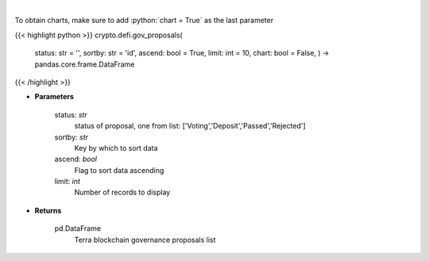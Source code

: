 .. role:: python(code)
    :language: python
    :class: highlight

|

.. raw:: html

    <h3>
    > Get terra blockchain governance proposals list [Source: https://fcd.terra.dev/swagger]
    </h3>

To obtain charts, make sure to add :python:`chart = True` as the last parameter

{{< highlight python >}}
crypto.defi.gov_proposals(
    status: str = '',
    sortby: str = 'id',
    ascend: bool = True,
    limit: int = 10,
    chart: bool = False,
    ) -> pandas.core.frame.DataFrame
{{< /highlight >}}

* **Parameters**

    status: *str*
        status of proposal, one from list: ['Voting','Deposit','Passed','Rejected']
    sortby: *str*
        Key by which to sort data
    ascend: *bool*
        Flag to sort data ascending
    limit: *int*
        Number of records to display

    
* **Returns**

    pd.DataFrame
        Terra blockchain governance proposals list
    
